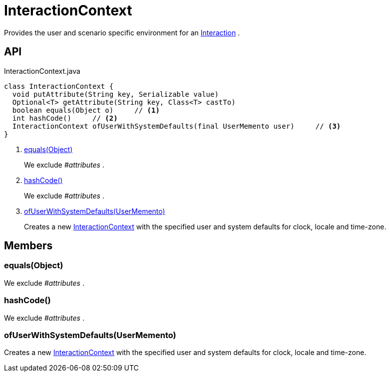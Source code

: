 = InteractionContext
:Notice: Licensed to the Apache Software Foundation (ASF) under one or more contributor license agreements. See the NOTICE file distributed with this work for additional information regarding copyright ownership. The ASF licenses this file to you under the Apache License, Version 2.0 (the "License"); you may not use this file except in compliance with the License. You may obtain a copy of the License at. http://www.apache.org/licenses/LICENSE-2.0 . Unless required by applicable law or agreed to in writing, software distributed under the License is distributed on an "AS IS" BASIS, WITHOUT WARRANTIES OR  CONDITIONS OF ANY KIND, either express or implied. See the License for the specific language governing permissions and limitations under the License.

Provides the user and scenario specific environment for an xref:refguide:applib:index/services/iactn/Interaction.adoc[Interaction] .

== API

[source,java]
.InteractionContext.java
----
class InteractionContext {
  void putAttribute(String key, Serializable value)
  Optional<T> getAttribute(String key, Class<T> castTo)
  boolean equals(Object o)     // <.>
  int hashCode()     // <.>
  InteractionContext ofUserWithSystemDefaults(final UserMemento user)     // <.>
}
----

<.> xref:#equals__Object[equals(Object)]
+
--
We exclude _#attributes_ .
--
<.> xref:#hashCode__[hashCode()]
+
--
We exclude _#attributes_ .
--
<.> xref:#ofUserWithSystemDefaults__UserMemento[ofUserWithSystemDefaults(UserMemento)]
+
--
Creates a new xref:refguide:applib:index/services/iactnlayer/InteractionContext.adoc[InteractionContext] with the specified user and system defaults for clock, locale and time-zone.
--

== Members

[#equals__Object]
=== equals(Object)

We exclude _#attributes_ .

[#hashCode__]
=== hashCode()

We exclude _#attributes_ .

[#ofUserWithSystemDefaults__UserMemento]
=== ofUserWithSystemDefaults(UserMemento)

Creates a new xref:refguide:applib:index/services/iactnlayer/InteractionContext.adoc[InteractionContext] with the specified user and system defaults for clock, locale and time-zone.
